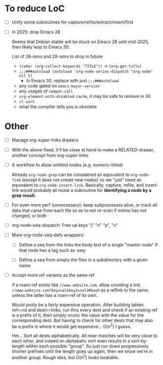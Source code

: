 * To reduce LoC

- [ ] Unify some subroutines for capture/refile/extract/insert/find

- [ ] In 2025: drop Emacs 28

  Seems that Debian stable will be stuck on Emacs 28 until mid-2025,
  then likely leap to Emacs 30.

  List of 28-isms and 29-isms to drop in future

  - =(cadar (org-collect-keywords "TITLE"))= -> =(org-get-title)=
  - =;;;###autoload (autoload 'org-node-series-dispatch "org-node" nil t)=
    - In Emacs 30, replace with just =;;;###autoload=
  - any code gated on =emacs-major-version=
  - any usages of =compat-call=
  - =org-element-with-disabled-cache=, it may be safe to remove in 30
  - =cl-sort=
  - what the compiler tells you is obsolete

* Other

- [ ] Manage org-super-links drawers

- [ ] With the above fixed, it'll be close at hand to make a RELATED-drawer, another concept from org-super-links

- [ ] A workflow to allow untitled nodes (e.g. numeric-titled)

  Already =org-node-grep= can be considered an equivalent to =org-node-find= (except it does not create new nodes) so we "just" need an equivalent to =org-node-insert-link=.  Basically, capture, refile, and insert-link would probably all reuse a subroutine for *identifying a node by a grep result.*

- [ ] For even more perf (unnecessary): keep subprocesses alive, or track all data that came from each file so as to not re-scan if mtime has not changed, or both

- [ ] org-node-seq-dispatch: Free up keys "j" "n" "p", "c"

- [ ] More org-node-seq-defs wrappers:

  - [ ] Define a seq from the links the body text of a single "master node" if that node has a tag such as :seq:

  - [ ] Define a seq from simply the files in a subdirectory with a given name

- [ ] Accept more ref variants as the same ref

  If a roam-ref exists like =//www.website.com=, allow counting a link =//www.website.com?key=val&key2=val2#hash= as a reflink to the same, unless the latter has a roam-ref of its own.

  Would prolly be a fairly expensive operation.  After building tables ref<>id and dest<>links, run thru every dest and check if an existing ref is a prefix of it, then simply nconc the value with the value for the corresponding dest.  But having to check for other dests that may also be a prefix is where it would get expensive... O(n^2) I guess.

  Hm... Sort all dests alphabetically.  All near-matches will be very close to each other, and indeed an alphabetic sort even results in a sort-by-length within each possible "group". So just run down progressively shorter prefixes until the length goes up again, then we know we're in another group.  Rough idea, but O(n^2) looks beatable.
